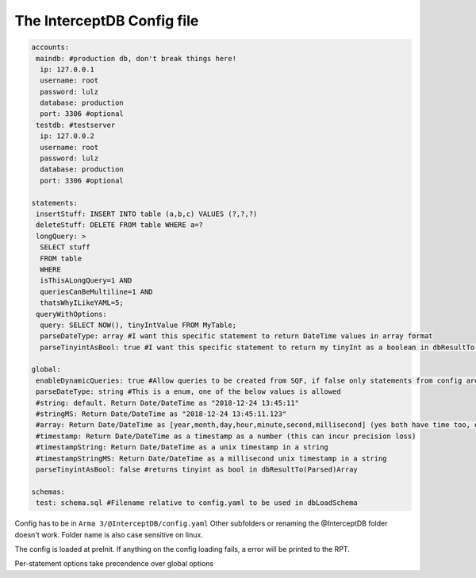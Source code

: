 The InterceptDB Config file
===========================

.. code:: yaml

    accounts:
     maindb: #production db, don't break things here!
      ip: 127.0.0.1
      username: root
      password: lulz
      database: production
      port: 3306 #optional
     testdb: #testserver
      ip: 127.0.0.2
      username: root
      password: lulz
      database: production
      port: 3306 #optional
    
    statements:
     insertStuff: INSERT INTO table (a,b,c) VALUES (?,?,?)
     deleteStuff: DELETE FROM table WHERE a=?
     longQuery: >
      SELECT stuff
      FROM table
      WHERE
      isThisALongQuery=1 AND
      queriesCanBeMultiline=1 AND
      thatsWhyILikeYAML=5;
     queryWithOptions:
      query: SELECT NOW(), tinyIntValue FROM MyTable;
      parseDateType: array #I want this specific statement to return DateTime values in array format
      parseTinyintAsBool: true #I want this specific statement to return my tinyInt as a boolean in dbResultTo(Parsed)Array
    
    global:
     enableDynamicQueries: true #Allow queries to be created from SQF, if false only statements from config are allowed
     parseDateType: string #This is a enum, one of the below values is allowed
     #string: default. Return Date/DateTime as "2018-12-24 13:45:11"
     #stringMS: Return Date/DateTime as "2018-12-24 13:45:11.123"
     #array: Return Date/DateTime as [year,month,day,hour,minute,second,millisecond] (yes both have time too, date will be 0 hours) in dbResultTo(Parsed)Array
     #timestamp: Return Date/DateTime as a timestamp as a number (this can incur precision loss)
     #timestampString: Return Date/DateTime as a unix timestamp in a string
     #timestampStringMS: Return Date/DateTime as a millisecond unix timestamp in a string
     parseTinyintAsBool: false #returns tinyint as bool in dbResultTo(Parsed)Array
    
    schemas:
     test: schema.sql #Filename relative to config.yaml to be used in dbLoadSchema


Config has to be in ``Arma 3/@InterceptDB/config.yaml`` Other subfolders or renaming the @InterceptDB folder doesn't work. Folder name is also case sensitive on linux.

The config is loaded at preInit. If anything on the config loading fails, a error will be printed to the RPT.

Per-statement options take precendence over global options